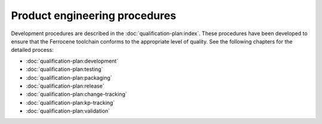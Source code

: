 .. SPDX-License-Identifier: MIT OR Apache-2.0
   SPDX-FileCopyrightText: The Ferrocene Developers

Product engineering procedures
==============================

Development procedures are described in the :doc:`qualification-plan:index`.
These procedures have been developed to ensure that the Ferrocene toolchain
conforms to the appropriate level of quality. See the following chapters for
the detailed process:

* :doc:`qualification-plan:development`
* :doc:`qualification-plan:testing`
* :doc:`qualification-plan:packaging`
* :doc:`qualification-plan:release`
* :doc:`qualification-plan:change-tracking`
* :doc:`qualification-plan:kp-tracking`
* :doc:`qualification-plan:validation`
